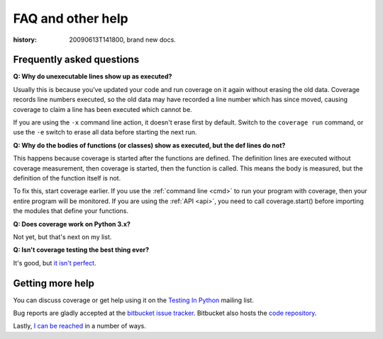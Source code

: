 .. _faq:

==================
FAQ and other help
==================

:history: 20090613T141800, brand new docs.

Frequently asked questions
--------------------------


**Q: Why do unexecutable lines show up as executed?**

Usually this is because you've updated your code and run coverage on it
again without erasing the old data.  Coverage records line numbers executed, so
the old data may have recorded a line number which has since moved, causing
coverage to claim a line has been executed which cannot be.

If you are using the ``-x`` command line action, it doesn't erase first by
default.  Switch to the ``coverage run`` command, or use the ``-e`` switch to
erase all data before starting the next run.


**Q: Why do the bodies of functions (or classes) show as executed, but the def
lines do not?**

This happens because coverage is started after the functions are defined.  The
definition lines are executed without coverage measurement, then coverage is
started, then the function is called.  This means the body is measured, but
the definition of the function itself is not.

To fix this, start coverage earlier.  If you use the :ref:`command line <cmd>`
to run your program with coverage, then your entire program will be monitored.
If you are using the :ref:`API <api>`, you need to call coverage.start() before
importing the modules that define your functions.


**Q: Does coverage work on Python 3.x?**

Not yet, but that's next on my list.


**Q: Isn't coverage testing the best thing ever?**

It's good, but `it isn't perfect
<http://nedbatchelder.com/blog/200710/flaws_in_coverage_measurement.html>`_.


Getting more help
-----------------

You can discuss coverage or get help using it on the `Testing In Python
<http://lists.idyll.org/listinfo/testing-in-python>`_ mailing list.

Bug reports are gladly accepted at the `bitbucket issue tracker
<http://bitbucket.org/ned/coveragepy/issues/>`_.  Bitbucket also hosts the
`code repository <http://bitbucket.org/ned/coveragepy>`_.

Lastly, `I can be reached <http://nedbatchelder.com/site/aboutned.html>`_ in a
number of ways.
